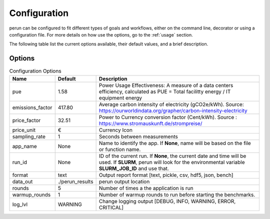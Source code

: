 .. _configuration:

Configuration
=============

perun can be configured to fit different types of goals and workflows, either on the command line, decorator or using a configuration file. For more details on how use the options, go to the :ref:`usage` section.

The following table list the current options available, their default values, and a brief description.

Options
-------

.. csv-table:: Configuration Options
    :header: "Name", "Default", "Description"

    "pue", 1.58, "Power Usage Effectiveness: A measure of a data centers efficiency, calculated as
    PUE = Total facilitty energy / IT equipment energy"
    "emissions_factor", 417.80, "Average carbon intensity of electricity (gCO2e/kWh). Source: https://ourworldindata.org/grapher/carbon-intensity-electricity"
    "price_factor", 32.51, "Power to Currency conversion factor (Cent/kWh). Source : https://www.stromauskunft.de/strompreise/"
    "price_unit", €, "Currency Icon"
    "sampling_rate", 1, "Seconds between measurements"
    "app_name", None, "Name to identify the app. If **None**, name will be based on the file or function name."
    "run_id", None, "ID of the current run. If **None**, the current date and time will be used. If **SLURM**, perun will look for the environmental variable **SLURM_JOB_ID** and use that."
    "format", "text", "Output report format [text, pickle, csv, hdf5, json, bench]"
    "data_out", "./perun_results", "perun output location"
    "rounds", 5, "Number of times a the application is run"
    "warmup_rounds", 1, "Number of warmup rounds to run before starting the benchmarks."
    "log_lvl", "WARNING", "Change logging output [DEBUG, INFO, WARNING, ERROR, CRITICAL]"
